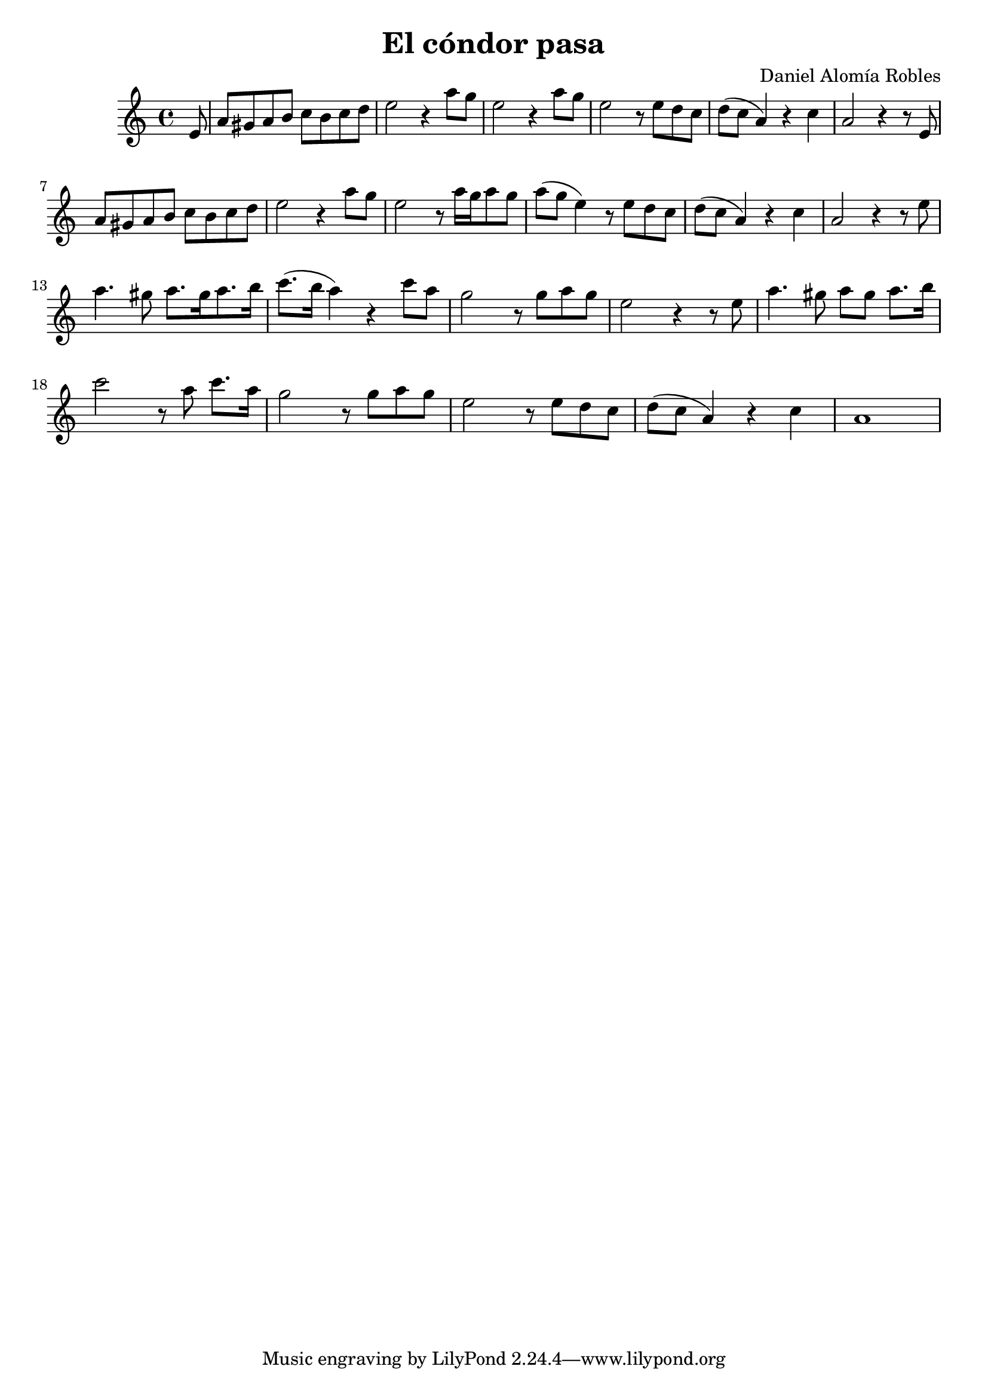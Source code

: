 \new Staff { 
  \clef G
  \time 4/4
  %\transpose g f'
  \transpose g c''
  \new Voice {
    \key g \major
    \partial 8 b,8
    e8 dis e fis g fis g a | b2 r4 e'8 d' | b2 r4 e'8 d' | b2 r8 b a g | a8( g e4) r4 g | e2 r4 r8 b, | \break
    e8 dis e fis g fis g a | b2 r4 e'8 d' | b2 r8 e'16[ d' e'8 d'] | e'8( d' b4) r8 b a g | a8( g e4) r4 g4 | e2 r4 r8 b | \break
    e'4. dis'8 e'8.[ dis'16 e'8. fis'16] | g'8.( fis'16 e'4) r4 g'8 e' | d'2 r8 d' e' d' | b2 r4 r8 b |
    e'4. dis'8 e' dis' e'8. fis'16 | g'2 r8 e'8 g'8. e'16 | d'2 r8 d'8 e' d' | b2 r8 b a g | a8( g e4) r4 g | e1 |
  }
}
\header {
  title = "El cóndor pasa"
  composer = "Daniel Alomía Robles"
  year = "1913"
}

